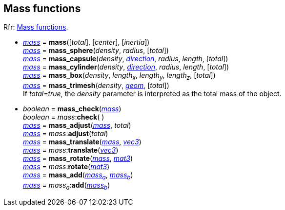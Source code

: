 
[[massfun]]
== Mass functions

[small]#Rfr: http://ode.org/wiki/index.php?title=Manual#Mass_functions[Mass functions].#

* <<mass, _mass_>> = *mass*([_total_], [_center_], [_inertia_]) +
<<mass, _mass_>> = *mass_sphere*(_density_, _radius_, [_total_]) +
<<mass, _mass_>> = *mass_capsule*(_density_, <<direction, _direction_>>, _radius_, _length_, [_total_]) +
<<mass, _mass_>> = *mass_cylinder*(_density_, <<direction, _direction_>>, _radius_, _length_, [_total_]) +
<<mass, _mass_>> = *mass_box*(_density_, _length~x~_, _length~y~_, _length~z~_, [_total_]) +
<<mass, _mass_>> = *mass_trimesh*(_density_, <<geom, _geom_>>, [_total_]) +
[small]#If _total=true_, the _density_ parameter is interpreted as the total mass of the object.#

* _boolean_ = *mass_check*(<<mass, _mass_>>) +
_boolean_ = _mass_++:++*check*( ) +
<<mass, _mass_>> = *mass_adjust*(<<mass, _mass_>>, _total_) +
<<mass, _mass_>> = _mass_++:++*adjust*(_total_) +
<<mass, _mass_>> = *mass_translate*(<<mass, _mass_>>, <<vec3, _vec3_>>) +
<<mass, _mass_>> = _mass_++:++*translate*(<<vec3, _vec3_>>) +
<<mass, _mass_>> = *mass_rotate*(<<mass, _mass_>>, <<mat3, _mat3_>>) +
<<mass, _mass_>> = _mass_++:++*rotate*(<<mat3, _mat3_>>) +
<<mass, _mass_>> = *mass_add*(<<mass, _mass~a~_>>, <<mass, _mass~b~_>>) +
<<mass, _mass_>> = _mass~a~_++:++*add*(<<mass, _mass~b~_>>) +

